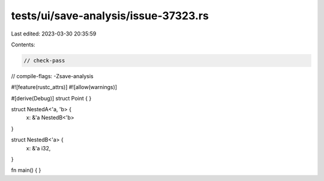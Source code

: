 tests/ui/save-analysis/issue-37323.rs
=====================================

Last edited: 2023-03-30 20:35:59

Contents:

.. code-block:: rs

    // check-pass
// compile-flags: -Zsave-analysis

#![feature(rustc_attrs)]
#![allow(warnings)]

#[derive(Debug)]
struct Point {
}

struct NestedA<'a, 'b> {
    x: &'a NestedB<'b>
}

struct NestedB<'a> {
    x: &'a i32,
}

fn main() {
}


